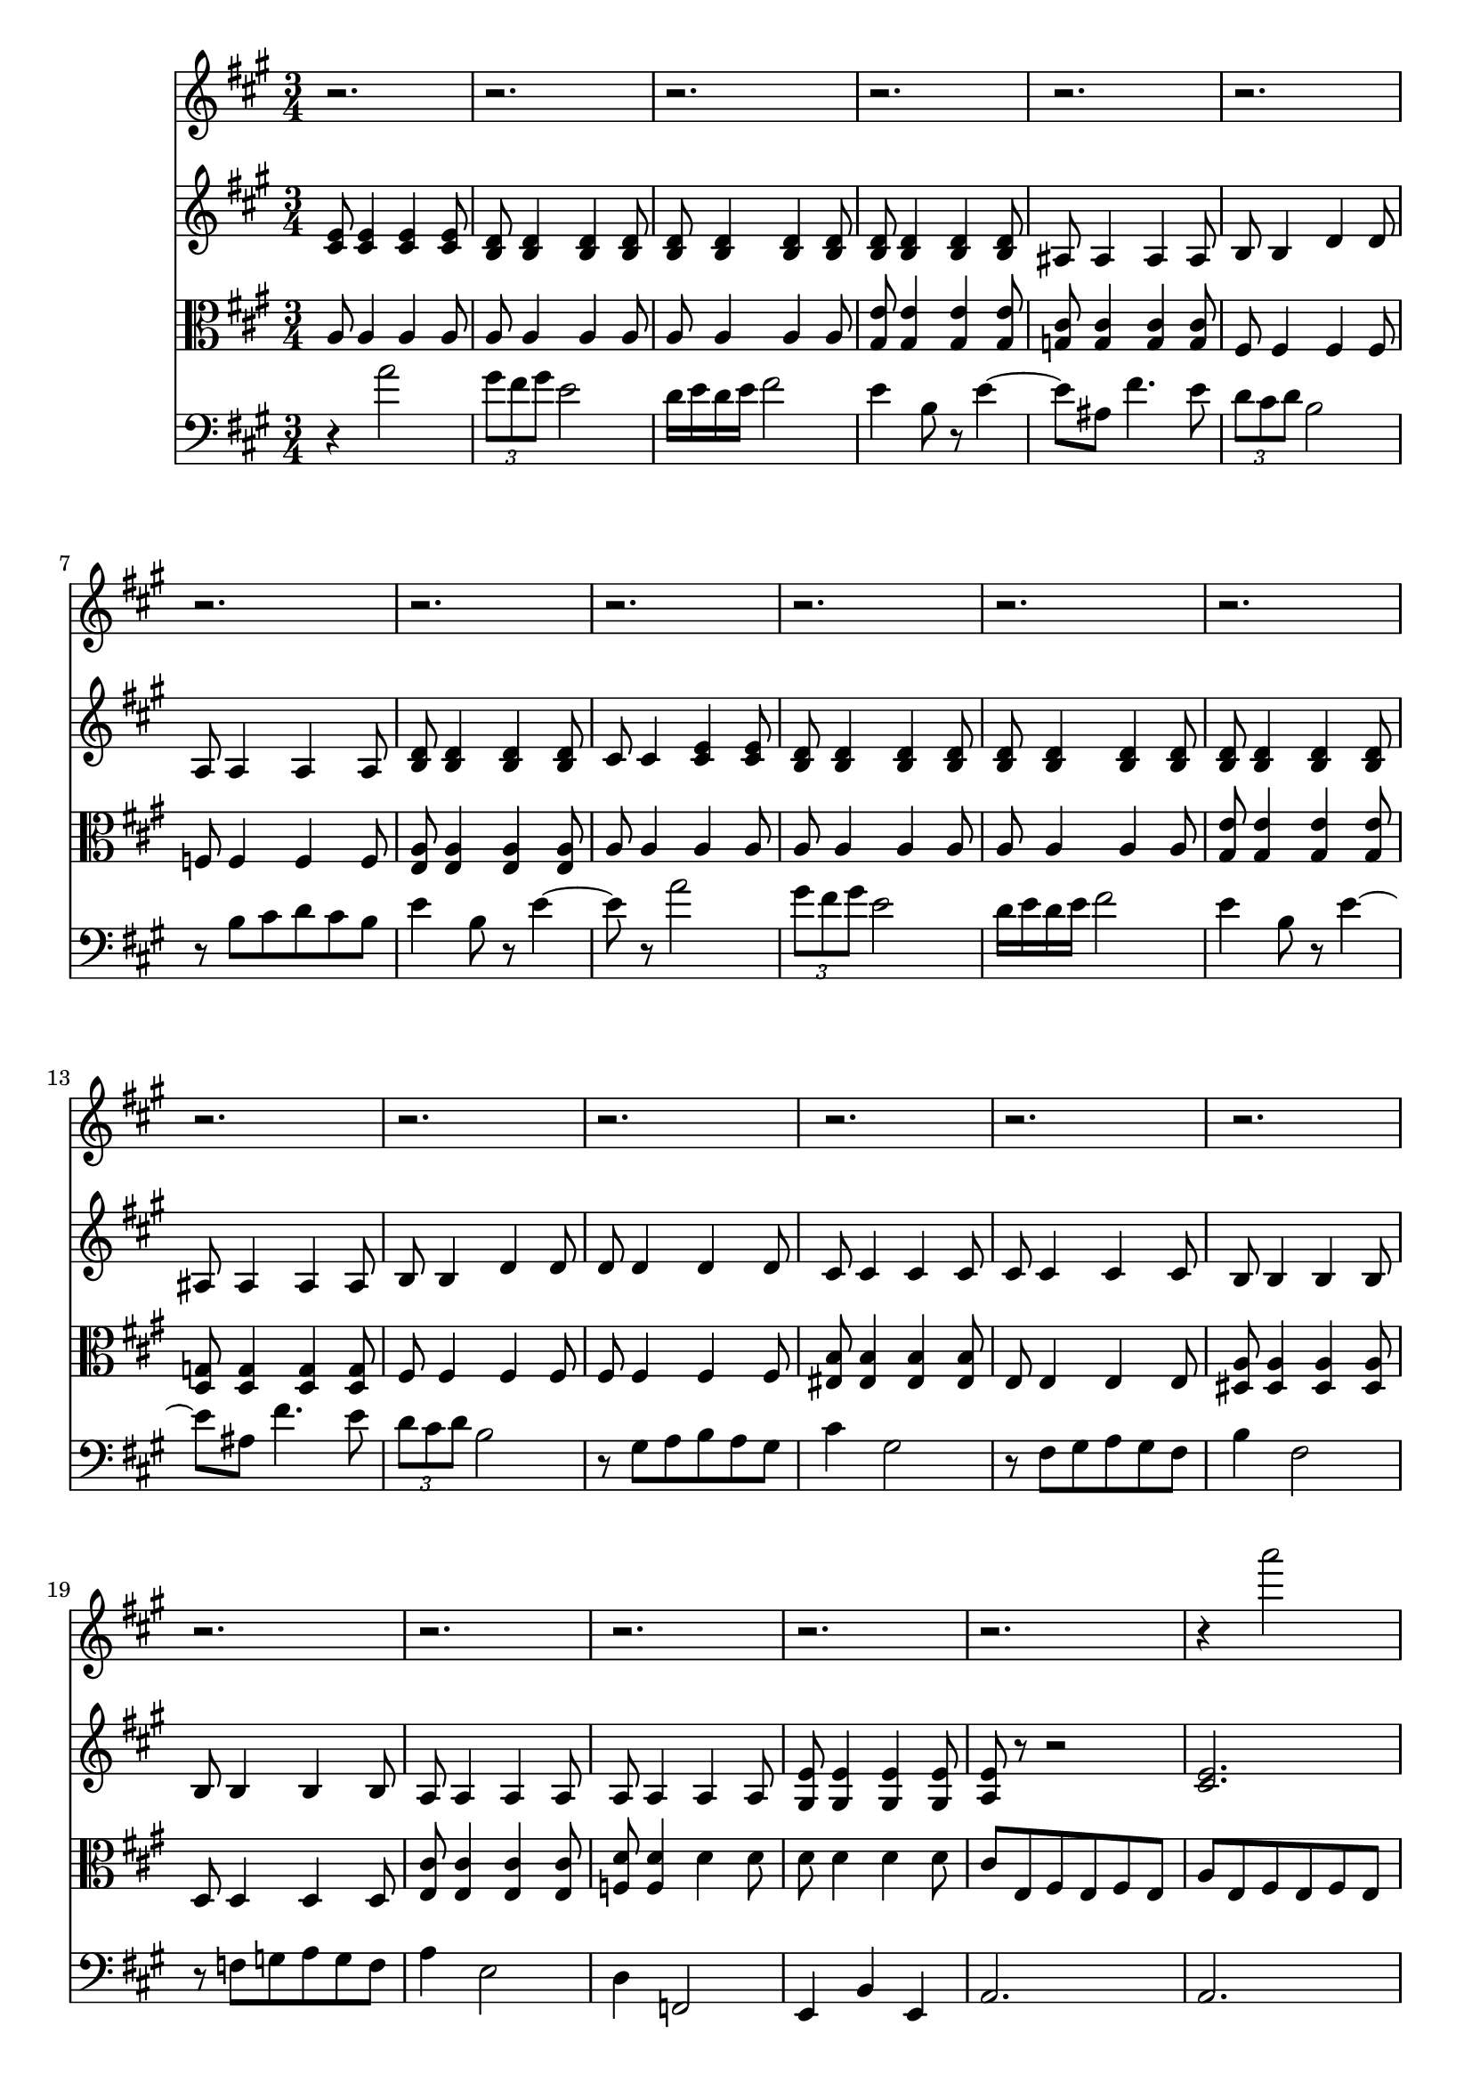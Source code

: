 %  Beethoven's Romanza for Violin Op. 50 in F major

<<

% Violin I
\new Staff \relative c'''' {
        \key a \major
        \time 3/4
	r2.
	
	r
	
	r
	
	r
	
	r
	
	r
	
	r
	
	r
	
	r
	
	%10
	r
	
	r
	
	r
	
	r
	
	r
	
	r
	
	r
	
	r
	
	r
	
	r
	
	% 20
	r
	
	r
	
	r
	
	r
	
	r4 a2
	
	\times 2/3 { gis8 fis gis } e2
	
	d16 e d e fis2
	
	e4 b8 r e4~
	
	e8 ais, fis'4. e8
	
	\times 2/3 { d8 cis d } b2
	
	% 30
	r8 b cis d cis b
	
	e4 b8 r e4~
	
	e8 r a2
	
	\times 2/3 { gis8 fis gis } e2
	
	d16 e d e fis2
	
	e4 b8 r e4~
	
	e8 ais, fis'4. e8
	
	\times 2/3 { d8 cis d } b2
	
	r8 gis a b a gis
	
	cis4 gis2
	
	%40
	r8 fis gis a gis fis
	
	b4 fis2
	
	r8 f g a g f
	
	a4 e2
	
	a4 d,2
	
	a'4 cis,2
	
	r2.
	
	r
	
}


% Violin II
\new Staff \relative c' {
        \key a \major
        \time 3/4
	
	< cis e >8 < cis e >4 < cis e > < cis e >8
	
	< b d > < b d >4 < b d > < b d >8
	
	< b d > < b d >4 < b d > < b d >8
	
	< b d > < b d >4 < b d > < b d >8
	
	ais ais4 ais ais8
	
	b b4 d d8
	
	a a4 a a8
	
	< b d > < b d >4 < b d > < b d >8
	
	cis cis4 < cis e > < cis e >8
	
	% 10
	< b d > < b d >4 < b d > < b d >8
	
	< b d > < b d >4 < b d > < b d >8
	
	< b d > < b d >4 < b d > < b d >8
	
	ais ais4 ais ais8
	
	b b4 d d8
	
	d d4 d d8
	
	cis cis4 cis cis8
	
	cis cis4 cis cis8
	
	b b4 b b8
	
	b b4 b b8
	
	% 20
	a a4 a a8
	
	a a4 a a8
	
	< gis e' > < gis e' >4 < gis e' > < gis e' >8
	
	< a e' > r r2
	
	< cis e >2.
	
	< d b' >
	
	< d b' >
	
	< d b' >
	
	< e cis' >
	
	< fis d' >
	
	% 30
	< d a' >
	
	< d b' >
	
	< cis a' >
	
	< d b' >
	
	< d b' >
	
	< d b' >
	
	< e cis' >
	
	< fis d' >
	
	< d b' >
	
	< cis b' >
	
	% 40
	< cis a' >
	
	< b a' >
	
	< b a' >
	
	< a a' >
	
	< b a' >
	
	< cis a' >
	
	< cis a' >
	
	< cis a' >4 r2
	
}

% Viola
\new Staff \relative c' {
	\clef alto
        \key a \major
        \time 3/4

	a8 a4 a a8
	
	a a4 a a8
	
	a a4 a a8
	
	< gis e' > < gis e' >4 < gis e' > < gis e' >8
	
	< g cis > < g cis >4 < g cis > < g cis >8
	
	fis fis4 fis fis8
	
	f f4 f f8
	
	< e a > < e a >4 < e a > < e a >8
	
	a a4 a a8
	
	%10
	a a4 a a8
	
	a a4 a a8
	
	< gis e' > < gis e' >4 < gis e' > < gis e' >8
	
	< g d > < g d >4 < g d > < g d >8
	
	fis fis4 fis fis8
	
	fis fis4 fis fis8
	
	< eis b' > < eis b' >4 < eis b' >  < eis b' >8
	
	e e4 e e8
	
	< dis a' > < dis a' >4 < dis a' > < dis a' >8
	
	d d4 d d8
	
	% 20
	< e cis' > < e cis' >4 < e cis' > < e cis' >8
	
	< f d' > < f d' >4 d' d8
	
	d d4 d d8
	
	cis e, fis e fis e
	
	a e fis e fis e
	
	e e a gis fis e
	
	fis fis b a gis a
	
	b b e fis e b
	
	ais cis ais b ais cis
	
	b b d cis b a
	
	% 30
	a b a b a b
	
	a gis a gis fis gis
	
	a e fis e fis e
	
	e e a gis fis e
	
	fis fis b a gis a
	
	b b e fis e b
	
	ais cis ais b ais cis
	
	b b d cis b a
	
	gis b fis gis a b
	
	b fisis gis a b gis
	
	% 40
	fis a eis fis gis a
	
	a eis fis gis a fis
	
	f d e f e d
	
	cis bis cis bis cis e
	
	fis eis fis eis fis f
	
	e dis e dis e dis
	
	e f e f e f
	
	e r r2
	
}

% Cello 
\new Staff \relative c'' {
	\clef bass
        \key a \major
        \time 3/4

	r4 a2
	
	\times 2/3 { gis8 fis gis } e2
	
	d16 e d e fis2
	
	e4 b8 r e4~
	
	e8 ais, fis'4. e8
	
	\times 2/3 { d cis d } b2
	
	r8 b cis d cis b
	
	e4 b8 r e4~
	
	e8 r a2
	
	%10
	\times 2/3 { gis8 fis gis } e2
	
	d16 e d e fis2
	
	e4 b8 r e4~
	
	e8 ais, fis'4. e8
	
	\times 2/3 { d8 cis d } b2
	
	r8 gis a b a gis
	
	cis4 gis2
	
	r8 fis gis a gis fis
	
	b4 fis2
	
	r8 f g a g f
	
	% 20
	a4 e2
	
	d4 f,2
	
	e4 b' e,
	
	a2.
	
	a
	
	a
	
	a
	
	gis
	
	g
	
	fis
	
	%30
	f
	
	e
	
	a
	
	a
	
	a
	
	gis
	
	g
	
	fis
	
	fis
	
	eis
	
	% 40
	e
	
	dis
	
	d
	
	e
	
	a
	
	a ~
	
	a ~
	
	a4 r2
}


>>